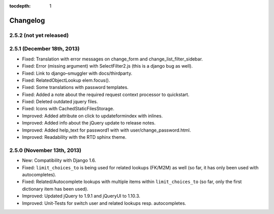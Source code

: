 :tocdepth: 1

.. |grappelli| replace:: Grappelli
.. |filebrowser| replace:: FileBrowser

.. _changelog:

Changelog
=========

2.5.2 (not yet released)
------------------------

2.5.1 (December 18th, 2013)
---------------------------

* Fixed: Translation with error messages on change_form and change_list_filter_sidebar.
* Fixed: Error (missing argument) with SelectFilter2.js (this is a django bug as well).
* Fixed: Link to django–smuggler with docs/thirdparty.
* Fixed: RelatedObjectLookup elem.focus().
* Fixed: Some translations with password templates.
* Fixed: Added a note about the required request context processor to quickstart.
* Fixed: Deleted outdated jquery files.
* Fixed: Icons with CachedStaticFilesStorage.
* Improved: Added attribute on click to updateformindex with inlines.
* Improved: Added info about the jQuery update to release notes.
* Improved: Added help_text for password1 with with user/change_password.html.
* Improved: Readability with the RTD sphinx theme.

2.5.0 (November 13th, 2013)
---------------------------

* New: Compatibility with Django 1.6.
* Fixed: ``limit_choices_to`` is being used for related lookups (FK/M2M) as well (so far, it has only been used with autocompletes).
* Fixed: Related/Autocomplete lookups with multiple items within ``limit_choices_to`` (so far, only the first dictionary item has been used).
* Improved: Updated jQuery to 1.9.1 and jQueryUI to 1.10.3.
* Improved: Unit-Tests for switch user and related lookups resp. autocompletes.